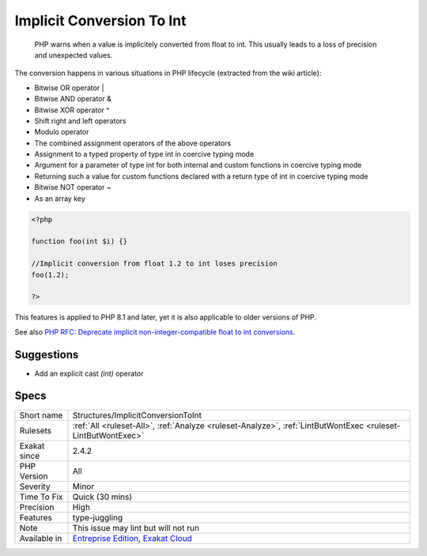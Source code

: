 .. _structures-implicitconversiontoint:

.. _implicit-conversion-to-int:

Implicit Conversion To Int
++++++++++++++++++++++++++

  PHP warns when a value is implicitely converted from float to int. This usually leads to a loss of precision and unexpected values.

The conversion happens in various situations in PHP lifecycle (extracted from the wiki article): 

+ Bitwise OR operator |
+ Bitwise AND operator &
+ Bitwise XOR operator ^
+ Shift right and left operators
+ Modulo operator
+ The combined assignment operators of the above operators
+ Assignment to a typed property of type int in coercive typing mode
+ Argument for a parameter of type int for both internal and custom functions in coercive typing mode
+ Returning such a value for custom functions declared with a return type of int in coercive typing mode
+ Bitwise NOT operator ~
+ As an array key


.. code-block:: php
   
   <?php
   
   function foo(int $i) {}
   
   //Implicit conversion from float 1.2 to int loses precision
   foo(1.2);
   
   ?>


This features is applied to PHP 8.1 and later, yet it is also applicable to older versions of PHP.

See also `PHP RFC: Deprecate implicit non-integer-compatible float to int conversions <https://wiki.php.net/rfc/implicit-float-int-deprecate>`_.


Suggestions
___________

* Add an explicit cast `(int)` operator




Specs
_____

+--------------+-------------------------------------------------------------------------------------------------------------------------+
| Short name   | Structures/ImplicitConversionToInt                                                                                      |
+--------------+-------------------------------------------------------------------------------------------------------------------------+
| Rulesets     | :ref:`All <ruleset-All>`, :ref:`Analyze <ruleset-Analyze>`, :ref:`LintButWontExec <ruleset-LintButWontExec>`            |
+--------------+-------------------------------------------------------------------------------------------------------------------------+
| Exakat since | 2.4.2                                                                                                                   |
+--------------+-------------------------------------------------------------------------------------------------------------------------+
| PHP Version  | All                                                                                                                     |
+--------------+-------------------------------------------------------------------------------------------------------------------------+
| Severity     | Minor                                                                                                                   |
+--------------+-------------------------------------------------------------------------------------------------------------------------+
| Time To Fix  | Quick (30 mins)                                                                                                         |
+--------------+-------------------------------------------------------------------------------------------------------------------------+
| Precision    | High                                                                                                                    |
+--------------+-------------------------------------------------------------------------------------------------------------------------+
| Features     | type-juggling                                                                                                           |
+--------------+-------------------------------------------------------------------------------------------------------------------------+
| Note         | This issue may lint but will not run                                                                                    |
+--------------+-------------------------------------------------------------------------------------------------------------------------+
| Available in | `Entreprise Edition <https://www.exakat.io/entreprise-edition>`_, `Exakat Cloud <https://www.exakat.io/exakat-cloud/>`_ |
+--------------+-------------------------------------------------------------------------------------------------------------------------+


